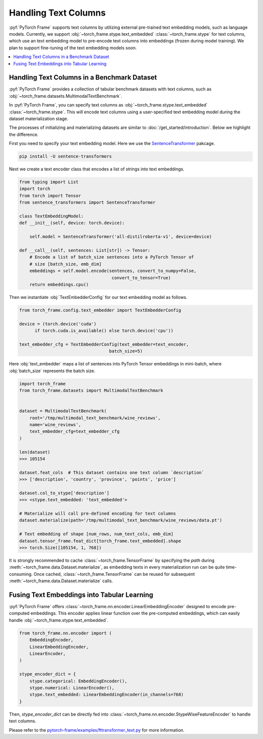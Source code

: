 Handling Text Columns
================================

:pyf:`PyTorch Frame` supports text columns by utilizing external pre-trained
text embedding models, such as language models. Currently, we support
:obj:`~torch_frame.stype.text_embedded` :class:`~torch_frame.stype` for text columns,
which use an text embedding model to pre-encode text columns into embeddings
(frozen during model training). We plan to support fine-tuning of the text embedding
models soon.


.. contents::
    :local:

Handling Text Columns in a Benchmark Dataset
----------------------------------------------

:pyf:`PyTorch Frame` provides a collection of tabular benchmark datasets
with text columns, such as :obj:`~torch_frame.datasets.MultimodalTextBenchmark`.

In :pyf:`PyTorch Frame`, you can specify text columns as
:obj:`~torch_frame.stype.text_embedded` :class:`~torch_frame.stype`.  This will
encode text columns using a user-specified text embedding model during the
dataset materialization stage.

The processes of initializing and materializing datasets are similar
to :doc:`/get_started/introduction`. Below we highlight the difference.

First you need to specify your text embedding model. Here we use the
`SentenceTransformer <https://www.sbert.net/>`_ pakcage.

.. code-block:: none

    pip install -U sentence-transformers

Next we create a text encoder class that encodes a list of strings into text embeddings.

.. code-block:: python

    from typing import List
    import torch
    from torch import Tensor
    from sentence_transformers import SentenceTransformer

    class TextEmbeddingModel:
    def __init__(self, device: torch.device):

        self.model = SentenceTransformer('all-distilroberta-v1', device=device)

    def __call__(self, sentences: List[str]) -> Tensor:
        # Encode a list of batch_size sentences into a PyTorch Tensor of
        # size [batch_size, emb_dim]
        embeddings = self.model.encode(sentences, convert_to_numpy=False,
                                        convert_to_tensor=True)
        return embeddings.cpu()

Then we instantiate :obj:`TextEmbedderConfig` for our text embedding model as follows.

.. code-block:: python

    from torch_frame.config.text_embedder import TextEmbedderConfig

    device = (torch.device('cuda')
          if torch.cuda.is_available() else torch.device('cpu'))

    text_embedder_cfg = TextEmbedderConfig(text_embedder=text_encoder,
                                       batch_size=5)

Here :obj:`text_embedder` maps a list of sentences into PyTorch Tensor embeddings
in mini-batch, where :obj:`batch_size` represents the batch size.

.. code-block:: python

    import torch_frame
    from torch_frame.datasets import MultimodalTextBenchmark


    dataset = MultimodalTextBenchmark(
        root='/tmp/multimodal_text_benchmark/wine_reviews',
        name='wine_reviews',
        text_embedder_cfg=text_embedder_cfg
    )

    len(dataset)
    >>> 105154

    dataset.feat_cols  # This dataset contains one text column `description`
    >>> ['description', 'country', 'province', 'points', 'price']

    dataset.col_to_stype['description']
    >>> <stype.text_embedded: 'text_embedded'>

    # Materialize will call pre-defined encoding for text columns
    dataset.materialize(path='/tmp/multimodal_text_benchmark/wine_reviews/data.pt')

    # Text embedding of shape [num_rows, num_text_cols, emb_dim]
    dataset.tensor_frame.feat_dict[torch_frame.text_embedded].shape
    >>> torch.Size([105154, 1, 768])

It is strongly recommended to cache :class:`~torch_frame.TensorFrame`
by specifying the `path` during :meth:`~torch_frame.data.Dataset.materialize`,
as embedding texts in every materialization run can be quite time-consuming.
Once cached, :class:`~torch_frame.TensorFrame` can be reused for
subsequent :meth:`~torch_frame.data.Dataset.materialize` calls.

Fusing Text Embeddings into Tabular Learning
--------------------------------------------

:pyf:`PyTorch Frame` offers :class:`~torch_frame.nn.encoder.LinearEmbeddingEncoder` designed
to encode pre-computed embeddings. This encoder applies linear function over the
pre-computed embeddings, which can easily handle :obj:`~torch_frame.stype.text_embedded`.

.. code-block:: python

    from torch_frame.nn.encoder import (
        EmbeddingEncoder,
        LinearEmbeddingEncoder,
        LinearEncoder,
    )

    stype_encoder_dict = {
        stype.categorical: EmbeddingEncoder(),
        stype.numerical: LinearEncoder(),
        stype.text_embedded: LinearEmbeddingEncoder(in_channels=768)
    }

Then, `stype_encoder_dict` can be directly fed into
:class:`~torch_frame.nn.encoder.StypeWiseFeatureEncoder` to handle text columns.

Please refer to the
`pytorch-frame/examples/fttransformer_text.py <https://github.com/pyg-team/pytorch-frame/blob/master/examples/fttransformer_text.py>`_
for more information.
